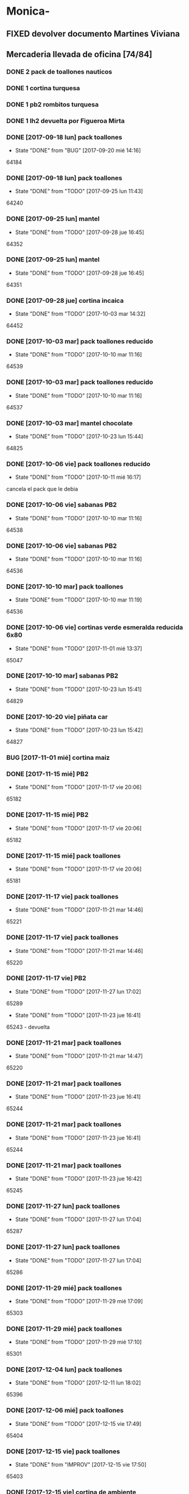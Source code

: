 #+TODO: TODO(t) BUG IDEA IMPROV | DONE(d!) FIXED DESISTIDO
* Monica-
** FIXED devolver documento Martines Viviana
** Mercaderia llevada de oficina [74/84]
*** DONE 2 pack de toallones nauticos
*** DONE 1 cortina turquesa
*** DONE 1 pb2 rombitos turquesa
*** DONE 1 lh2 devuelta por Figueroa Mirta
*** DONE [2017-09-18 lun] pack toallones
- State "DONE"       from "BUG"        [2017-09-20 mié 14:16]
64184
*** DONE [2017-09-18 lun] pack toallones
- State "DONE"       from "TODO"       [2017-09-25 lun 11:43]
64240
*** DONE [2017-09-25 lun] mantel
- State "DONE"       from "TODO"       [2017-09-28 jue 16:45]
64352
*** DONE [2017-09-25 lun] mantel
- State "DONE"       from "TODO"       [2017-09-28 jue 16:45]
64351
*** DONE [2017-09-28 jue] cortina incaica
- State "DONE"       from "TODO"       [2017-10-03 mar 14:32]
64452
*** DONE [2017-10-03 mar] pack toallones reducido
- State "DONE"       from "TODO"       [2017-10-10 mar 11:16]
64539
*** DONE [2017-10-03 mar] pack toallones reducido
- State "DONE"       from "TODO"       [2017-10-10 mar 11:16]
64537
*** DONE [2017-10-03 mar] mantel chocolate
- State "DONE"       from "TODO"       [2017-10-23 lun 15:44]
64825
*** DONE [2017-10-06 vie] pack toallones reducido
- State "DONE"       from "TODO"       [2017-10-11 mié 16:17]
cancela el pack que le debia
*** DONE [2017-10-06 vie] sabanas PB2
- State "DONE"       from "TODO"       [2017-10-10 mar 11:16]
64538
*** DONE [2017-10-06 vie] sabanas PB2
- State "DONE"       from "TODO"       [2017-10-10 mar 11:16]
64536
*** DONE [2017-10-10 mar] pack toallones
- State "DONE"       from "TODO"       [2017-10-10 mar 11:19]
64536
*** DONE [2017-10-06 vie] cortinas verde esmeralda reducida 6x80
- State "DONE"       from "TODO"       [2017-11-01 mié 13:37]
65047
*** DONE [2017-10-10 mar] sabanas PB2
- State "DONE"       from "TODO"       [2017-10-23 lun 15:41]
64829
*** DONE [2017-10-20 vie] piñata car
- State "DONE"       from "TODO"       [2017-10-23 lun 15:42]
64827
*** BUG [2017-11-01 mié] cortina maiz
*** DONE [2017-11-15 mié] PB2 
- State "DONE"       from "TODO"       [2017-11-17 vie 20:06]
65182
*** DONE [2017-11-15 mié] PB2
- State "DONE"       from "TODO"       [2017-11-17 vie 20:06]
65182
*** DONE [2017-11-15 mié] pack toallones
- State "DONE"       from "TODO"       [2017-11-17 vie 20:06]
65181
*** DONE [2017-11-17 vie] pack toallones
- State "DONE"       from "TODO"       [2017-11-21 mar 14:46]
65221
*** DONE [2017-11-17 vie] pack toallones
- State "DONE"       from "TODO"       [2017-11-21 mar 14:46]
65220
*** DONE [2017-11-17 vie] PB2
- State "DONE"       from "TODO"       [2017-11-27 lun 17:02]
65289
- State "DONE"       from "TODO"       [2017-11-23 jue 16:41]
65243 - devuelta

*** DONE [2017-11-21 mar] pack toallones
- State "DONE"       from "TODO"       [2017-11-21 mar 14:47]
65220
*** DONE [2017-11-21 mar] pack toallones
- State "DONE"       from "TODO"       [2017-11-23 jue 16:41]
65244
*** DONE [2017-11-21 mar] pack toallones
- State "DONE"       from "TODO"       [2017-11-23 jue 16:41]
65244
*** DONE [2017-11-21 mar] pack toallones
- State "DONE"       from "TODO"       [2017-11-23 jue 16:42]
65245
*** DONE [2017-11-27 lun] pack toallones
- State "DONE"       from "TODO"       [2017-11-27 lun 17:04]
65287
*** DONE [2017-11-27 lun] pack toallones
- State "DONE"       from "TODO"       [2017-11-27 lun 17:04]
65286
*** DONE [2017-11-29 mié] pack toallones
- State "DONE"       from "TODO"       [2017-11-29 mié 17:09]
65303
*** DONE [2017-11-29 mié] pack toallones
- State "DONE"       from "TODO"       [2017-11-29 mié 17:10]
65301
*** DONE [2017-12-04 lun] pack toallones
- State "DONE"       from "TODO"       [2017-12-11 lun 18:02]
65396
*** DONE [2017-12-06 mié] pack toallones
- State "DONE"       from "TODO"       [2017-12-15 vie 17:49]
65404
*** DONE [2017-12-15 vie] pack toallones
- State "DONE"       from "IMPROV"     [2017-12-15 vie 17:50]
65403
*** DONE [2017-12-15 vie] cortina de ambiente
- State "DONE"       from "TODO"       [2017-12-19 mar 09:11]
65407
*** DONE [2017-12-15 vie] cortina de ambiente
- State "DONE"       from "TODO"       [2017-12-19 mar 09:11]
65407
*** DONE [2017-12-15 vie] cortina de ambiente
- State "DONE"       from "TODO"       [2017-12-19 mar 09:12]
65406
*** DONE [2017-12-15 vie] mantel de cuerina
- State "DONE"       from "TODO"       [2017-12-19 mar 09:11]
65407
*** DONE [2017-12-15 vie] mantel de cuerina
- State "DONE"       from "TODO"       [2017-12-19 mar 09:13]
65405

*** DONE [2017-12-18 lun] cortina de ambiente
- State "DONE"       from "TODO"       [2017-12-19 mar 09:12]
65406
*** DONE [2017-12-18 lun] cortina de ambiente
- State "DONE"       from "TODO"       [2017-12-19 mar 09:12]
65406
*** DONE [2017-12-18 lun] cortina de ambiente
- State "DONE"       from "TODO"       [2017-12-19 mar 09:12]
65406
*** DONE [2017-12-18 lun] pack toallones
- State "DONE"       from "TODO"       [2017-12-22 vie 15:44]
65558
*** DONE [2017-12-20 mié] PB2
- State "DONE"       from "TODO"       [2017-12-22 vie 15:43]
65559
*** DONE [2017-12-20 mié] PB2
- State "DONE"       from "TODO"       [2017-12-27 mié 15:19]
65577
*** DONE [2017-12-22 vie] mantel de cuerina
- State "DONE"       from "TODO"       [2017-12-27 mié 15:19]
65578
*** DONE [2017-12-22 vie] mantel de cuerina
- State "DONE"       from "TODO"       [2017-12-27 mié 15:20]
65576
*** DONE [2017-12-22 vie] mantel de cuerina
- State "DONE"       from "TODO"       [2018-01-08 lun 16:45]
64547
*** DONE [2017-12-22 vie] cortina de ambiente
- State "DONE"       from "TODO"       [2017-12-27 mié 15:21]
65574
*** DONE [2017-12-22 vie] cortina de ambiente
- State "DONE"       from "TODO"       [2017-12-27 mié 15:21]
65574
*** DONE [2017-12-22 vie] cortina de ambiente
- State "DONE"       from "TODO"       [2018-01-08 lun 16:45]
65647
*** DONE [2017-12-22 vie] cortina de ambiente
- State "DONE"       from "TODO"       [2018-01-08 lun 16:45]
65647
*** DONE [2017-12-22 vie] cortina de cocina
- State "DONE"       from "TODO"       [2018-01-11 jue 09:37]
65651
*** BUG [2017-12-27 mié] pack toallones 65575 no lo tengo como salido
*** DONE [2017-12-28 jue] cortina de ambiente
- State "DONE"       from "TODO"       [2018-01-08 lun 16:46]
65647
*** DONE [2017-12-28 jue] cortina de ambiente
- State "DONE"       from "TODO"       [2018-02-08 jue 14:40]
66034
*** DONE [2018-01-05 vie] pack de toallones
- State "DONE"       from "TODO"       [2018-01-11 jue 09:37]
65651
*** DONE [2018-01-05 vie] pack de toallones
- State "DONE"       from "TODO"       [2018-01-11 jue 09:37]
65650

*** DONE [2018-01-05 vie] pack de toallones
- State "DONE"       from "TODO"       [2018-01-11 jue 09:38]
65648
*** DONE [2018-01-05 vie] manteles
- State "DONE"       from "TODO"       [2018-01-11 jue 09:37]
65650
*** DONE [2018-01-05 vie] manteles
- State "DONE"       from "TODO"       [2018-01-11 jue 09:38]
65649
*** DONE [2018-01-10 mié] pack toallones 
- State "DONE"       from "TODO"       [2018-01-12 vie 12:03]
65660
*** DONE [2018-01-10 mié] pack toallones 
- State "DONE"       from "TODO"       [2018-01-18 jue 12:48]
65733
*** DONE [2018-01-10 mié] cubrecamas indu 2plazas
- State "DONE"       from "TODO"       [2018-01-12 vie 12:03]
65659
*** DONE [2018-01-10 mié] cubrecamas indu 2plazas
- State "DONE"       from "TODO"       [2018-02-08 jue 14:40]
66034
*** TODO [2018-01-10 mié] piñata frozen
*** DONE [2018-02-05 lun] sabana PB 2plazas 
- State "DONE"       from "TODO"       [2018-02-08 jue 14:43]
66030
*** TODO [2018-02-05 lun] sabana PB 2plazas 
*** DONE [2018-02-05 lun] pack toallones 
- State "DONE"       from "TODO"       [2018-02-08 jue 14:42]
66032
*** DONE [2018-02-05 lun] pack toallones 
- State "DONE"       from "TODO"       [2018-02-08 jue 14:42]
66032
*** DONE [2018-02-05 lun] pack toallones 
- State "DONE"       from "TODO"       [2018-02-08 jue 14:43]
66029
*** TODO [2018-02-05 lun] pack toallones 
*** DONE [2018-02-05 lun] mantel
- State "DONE"       from "TODO"       [2018-02-08 jue 14:42]
66032
*** TODO [2018-02-05 lun] mantel
*** DONE [2018-02-05 lun] cubrecamas indu 1pl
- State "DONE"       from "TODO"       [2018-02-08 jue 14:43]
66031
*** DONE [2018-02-05 lun] cubrecamas indu 1pl
- State "DONE"       from "TODO"       [2018-02-08 jue 14:43]
66031
*** DONE [2018-02-08 jue] sabana PB 1pl
- State "DONE"       from "TODO"       [2018-02-08 jue 14:42]
66033
*** TODO [2018-02-08 jue] cortina de ambiente
*** TODO [2018-02-08 jue] cortina de ambiente
*** TODO [2018-02-08 jue] cubrecamas indu 1pl
*** TODO [2018-02-08 jue] cubrecamas indu 1pl


** Dejada por Fede [2017-09-18 lun] [22/22]
**** DONE pack nautico
- State "DONE"       from "TODO"       [2017-09-25 lun 11:44]
64239
**** DONE pack nautico
- State "DONE"       from "TODO"       [2017-09-25 lun 11:44]
64238
**** DONE pack nautico
- State "DONE"       from "TODO"       [2017-09-25 lun 11:44]
64237
**** DONE pack nautico
- State "DONE"       from "TODO"       [2017-09-25 lun 11:45]
64236 parte 1
**** DONE pack nautico
- State "DONE"       from "TODO"       [2017-09-25 lun 11:45]
64236 parte 2
**** DONE cocina tropical
- State "DONE"       from "TODO"       [2017-09-25 lun 11:47]
64233
**** DONE cocina tropical
- State "DONE"       from "TODO"       [2017-09-25 lun 11:48]
64232
**** DONE cortina
- State "DONE"       from "TODO"       [2017-09-20 mié 14:17]
64185
**** DONE cortina
- State "DONE"       from "TODO"       [2017-09-25 lun 11:47]
64235
**** DONE cortina
- State "DONE"       from "TODO"       [2017-09-25 lun 11:48]
64231
**** DONE cortina
- State "DONE"       from "TODO"       [2017-09-28 jue 16:45]
64352
**** DONE cortina
- State "DONE"       from "TODO"       [2017-10-03 mar 14:32]
64452
**** DONE cortina
- State "DONE"       from "FIXED"      [2017-10-10 mar 11:15]
Devuelta
**** DONE mantel cuerina
- State "DONE"       from "TODO"       [2017-09-25 lun 11:48]
64233
**** DONE mantel cuerina
- State "DONE"       from "TODO"       [2017-10-10 mar 11:15]
64539
**** DONE PB2
- State "DONE"       from "TODO"       [2017-09-20 mié 14:17]
64183
**** DONE PB2
- State "DONE"       from "TODO"       [2017-10-03 mar 14:31]
64453
**** DONE PB1
- State "DONE"       from "TODO"       [2017-09-25 lun 11:47]
64234
**** DONE PB1
- State "DONE"       from "TODO"       [2017-10-03 mar 14:31]
64453
**** DONE piñata
- State "DONE"       from "TODO"       [2017-09-25 lun 11:48]
64231
**** DONE piñata
- State "DONE"       from "TODO"       [2017-10-03 mar 14:32]
64453
*** Entregado con su pack de toallones que le debemos
**** DONE pack nautico
- State "DONE"       from "TODO"       [2017-09-25 lun 11:46]
64235 
*** quedamos que los packs de muestra iran a 6x160
** Dejada por Fede [2017-10-13 vie] [25/25]
*** DONE mantel cuerina
- State "DONE"       from "TODO"       [2017-10-20 vie 11:51]
64767
*** DONE mantel cuerina
- State "DONE"       from "TODO"       [2017-10-20 vie 11:52]
64766
*** DONE mantel cuerina
- State "DONE"       from "TODO"       [2017-10-23 lun 15:43]
64826
*** DONE PB KING
- State "DONE"       from "TODO"       [2017-10-20 vie 11:51]
64768
*** DONE PB KING
- State "DONE"       from "IMPROV"     [2017-11-09 jue 13:36]
65048
*** DONE cortina
- State "DONE"       from "TODO"       [2017-10-17 mar 15:40]
64712
*** DONE cortina
- State "DONE"       from "TODO"       [2017-10-20 vie 11:52]
64766
*** DONE cortina
- State "DONE"       from "TODO"       [2017-10-23 lun 15:41]
64830
*** DONE cortina
- State "DONE"       from "TODO"       [2017-10-23 lun 15:42]
64828
*** DONE cortina
- State "DONE"       from "TODO"       [2017-10-23 lun 15:42]
64828
*** DONE cortina
- State "DONE"       from "TODO"       [2017-10-23 lun 15:44]
64825
*** DONE PB2
- State "DONE"       from "TODO"       [2017-10-20 vie 11:51]
64767
*** DONE PB2
- State "DONE"       from "TODO"       [2017-10-23 lun 15:42]
64829
*** DONE PB2
- State "DONE"       from "TODO"       [2017-10-30 lun 10:12]
64916
*** DONE cortina cocina tropical
- State "DONE"       from "TODO"       [2017-10-23 lun 15:44]
62824
*** DONE cortina cocina tropical
- State "DONE"       from "TODO"       [2017-11-23 jue 16:43]
65248
*** DONE cortina cocina tropical
- State "DONE"       from "TODO"       [2017-11-29 mié 17:11]
65300
*** DONE cubrecamas indu 1PL
- State "DONE"       from "TODO"       [2017-11-27 lun 17:05]
65284
*** DONE cubrecamas indu 1PL
- State "DONE"       from "TODO"       [2017-11-29 mié 17:09]
65304
*** DONE pack x 2 nauticos
- State "DONE"       from "TODO"       [2017-10-20 vie 11:51]
64767
*** DONE pack x 2 nauticos
- State "DONE"       from "TODO"       [2017-10-20 vie 11:51]
64767
*** DONE pack x 2 nauticos
- State "DONE"       from "TODO"       [2017-10-23 lun 15:41]
64830
*** DONE pack x 2 nauticos
- State "DONE"       from "TODO"       [2017-10-23 lun 15:42]
64827
*** DONE pack x 2 nauticos
- State "DONE"       from "TODO"       [2017-10-23 lun 15:43]
64826
*** DONE pack x 2 nauticos (ultimos dos turquesas) [2017-10-23 lun]
- State "DONE"       from "TODO"       [2017-10-23 lun 15:43]
64826


vacaciones Monica - [2018-01-13 sáb]--[2018-01-31 mié]
** Dejada por Fede [2017-11-23 jue] [23/23]
*** DONE pack toallones nauticos
- State "DONE"       from "TODO"       [2017-11-23 jue 16:42]
65248
*** DONE pack toallones nauticos
- State "DONE"       from "TODO"       [2017-11-23 jue 16:42]
65248
*** DONE pack toallones nauticos
- State "DONE"       from "TODO"       [2017-11-23 jue 16:43]
65249
*** DONE pack toallones nauticos
- State "DONE"       from "TODO"       [2017-11-23 jue 16:43]
65249
*** DONE pack toallones nauticos
- State "DONE"       from "TODO"       [2017-12-05 mar 16:28]
65388

*** DONE cortinas
- State "DONE"       from "TODO"       [2017-11-23 jue 16:42]
65247
*** DONE cortinas
- State "DONE"       from "TODO"       [2017-11-23 jue 16:42]
65247
*** DONE cortinas
- State "DONE"       from "TODO"       [2017-11-29 mié 17:10]
65302
*** DONE cortinas
- State "DONE"       from "TODO"       [2017-11-29 mié 17:10]
65302
*** DONE cortinas
- State "DONE"       from "TODO"       [2017-11-29 mié 17:11]
65300
*** DONE cortinas
- State "DONE"       from "TODO"       [2017-11-29 mié 17:11]
65300
*** DONE mantel cuerina
- State "DONE"       from "TODO"       [2017-11-23 jue 16:42]
65246
*** DONE mantel cuerina
- State "DONE"       from "TODO"       [2017-11-23 jue 16:43]
65248
*** DONE mantel cuerina
- State "DONE"       from "TODO"       [2017-11-29 mié 17:10]
65301
*** DONE mantel cuerina
- State "DONE"       from "TODO"       [2017-12-11 lun 18:01]
63595
*** DONE PB2
- State "DONE"       from "TODO"       [2017-11-23 jue 16:41]
65242
*** DONE PB2
- State "DONE"       from "TODO"       [2017-11-23 jue 16:41]
65242
*** DONE PB2
- State "DONE"       from "TODO"       [2017-12-05 mar 16:27]
65387
*** DONE PB2
- State "DONE"       from "TODO"       [2017-12-15 vie 17:50]
65402
*** DONE PB1
- State "DONE"       from "TODO"       [2017-11-27 lun 17:06]
65284
*** DONE PB1
- State "DONE"       from "TODO"       [2017-12-11 lun 18:01]
65396
*** DONE PB1
- State "DONE"       from "TODO"       [2017-12-22 vie 15:44]
65559
*** DONE PB1
- State "DONE"       from "TODO"       [2018-02-08 jue 14:41]
66033
** Dejada por Fede [2017-11-24 vie] [12/12]
*** DONE cortina
- State "DONE"       from "TODO"       [2017-11-27 lun 17:02]
65289
*** DONE cortina
- State "DONE"       from "TODO"       [2017-11-27 lun 17:03]
65287
*** DONE cortina
- State "DONE"       from "TODO"       [2017-11-27 lun 17:03]
65287
*** DONE cortina
- State "DONE"       from "TODO"       [2017-12-19 mar 09:13]
65406
*** DONE mantel de cuerina
- State "DONE"       from "TODO"       [2017-11-27 lun 17:05]
65285
*** DONE mantel de cuerina
- State "DONE"       from "TODO"       [2017-12-11 lun 18:01]
63595
*** DONE PB2
- State "DONE"       from "TODO"       [2017-11-27 lun 17:03]
65288
*** DONE PB2
- State "DONE"       from "TODO"       [2017-11-27 lun 17:03]
65288
*** DONE PB2
- State "DONE"       from "TODO"       [2017-11-29 mié 17:09]
65303
*** DONE Cubrecamas Indu 2plazas
- State "DONE"       from "TODO"       [2017-11-29 mié 17:09]
65304
*** DONE Cubrecamas Indu 2plazas
- State "DONE"       from "TODO"       [2017-12-05 mar 16:28]
65388
*** DONE Cubrecamas Indu 2plazas
- State "DONE"       from "TODO"       [2017-12-11 lun 18:02]
65396
** Dejada por Fede [2017-11-27 lun]
*** DONE cortina turquesa
- State "DONE"       from "TODO"       [2017-12-05 mar 16:27]
65386
** Dejada por Fede [2017-11-28 mar]
*** DONE cortina roja
- State "DONE"       from "TODO"       [2017-12-05 mar 16:27]
65386
*** DONE cortina roja
- State "DONE"       from "TODO"       [2017-12-05 mar 16:27]
65386
** 
* Elva
** DONE sab pb2 torres
- State "DONE"       from "TODO"       [2017-09-26 mar 10:48]
** DONE SOTO LORENA SOLEDAD 3518010272 que llame y quede de acuerdo
SCHEDULED: <2017-10-02 lun>
- State "DONE"       from "TODO"       [2017-09-29 vie 15:07]
para cobrar y llevar una sabana, se mudo a guido y europa.
** DONE caso Ponce Norma
- State "DONE"       from "TODO"       [2017-11-22 mié 14:59]
Sra que quiere que le vea el ancho de la sabana
** TODO devolucion pack toallones
man 79 casa 2 gigantes pero no puedo establecer bien quien es? es mna
82 casa 9
* Llamados pidiendo mercaderia no pasados a BD
** Comptom 5381 Dora ludueña cortinas[2017-09-12 mar]
** DONE [2017-09-13 mié] caso Tolosa 737 Maldonado Beatriz
Heredia Valeria y Micaela Villalba morosas en seven, no se puede
entregar nada ahi.


* DONE Devoluciones pendientes con Fede en zona [1/1]
- State "DONE"       from "TODO"       [2017-09-22 vie 10:54]
** DONE devolucion Mna 13 casa 36 Ampliacion Cabildo
- State "DONE"       from "IDEA"       [2017-09-22 vie 10:54]
al otro dia retiro la sabana y dejo la cortina en la casa.

* LLamados por reclamos de sabanas
** [2017-09-15 vie] Viviana Romera Vigil 486
disconforme con la sabana LH, no pude hablar pq estaba con los chicos
y ya la uso, le dije que no se podia hacer nada. Dice que iba a ir a
Def Cons, le dije que no lo diga que lo haga (tipo pope). y fresco.
** Casos que reclamaron pelotitas y quedaron en nada y no se cobran mas
*** Aguero Emilse Chocano 4772 Liceo 2
*** Jaeggi Claudio Sesse 3482 JID1
* Devoluciones en proceso por cobradores
** DONE [2017-09-15 vie] Viale Melian 2074  cobr 750
- State "DONE"       from "TODO"       [2017-10-24 mar 12:15]
retirada por fede, pq la Sra que es grande y enferma no le gusta la
sabana de poliester.
** DESISTIDO [2017-09-15 vie] Sarmiento Leviller 1535 cobr 755
la atendio la hija y dice que la madre no la iba a querer o que la
habia devuelto creia, una 76.[2017-10-19 jue] viene a pagar la hija a
la oficina la cuota dos y no dijo nada de ninguna devolucion.
** DONE [2017-09-18 lun] Charafedin Pall Mall 3714 (cortinas)
- State "DONE"       from "IDEA"       [2017-09-22 vie 10:53]
* Casos sabanas LH estropeadas
** DONE caso Villa el libertador
- State "DONE"       from "TODO"       [2017-09-22 vie 10:51]
1 plaza / se cambio por una falla en la tela, la clienta con muy buena
actitud, incluso la dio pagando la cuota y confiando en el
cobrador. Valia la pena conservar la clienta. La sabana la vendimos
mas barata con la Monica en cuotas creo que 6x80
** TODO Capilla Remedios 6396
1 plaza / se retirara y se anulara la venta. El cobrador dice que esta
desteñida, no vale la pena conservar el cliente alli.
** TODO Homamay 1325
SCHEDULED: <2017-10-16 lun>
Gramajo Braian - llamo la madre que vive en Liceo y vendra el lunes a
cambiar por PB2 6x195 pq dice que hizo pelotitas hasta en la funda
[2017-10-19 jue] raro paga la primera a Magali rbo 251496 140 
** TODO Pinto Sandra Pje Machas
[2017-10-19 jue] me dice por whatapp que despues de lavar se descosio
y le dije que la trajera y quedo ahi.
** TODO Turri Maria Soledad La Hora 2482
[2017-10-19 jue]
reclama que las sabanas se destiñeron al segundo lavado que son de
mala calidad pero en ese momento paga $330 cubriendo 1 y 2 cuota y un
poco mas.
** DONE sesse 3238 
SCHEDULED: <2017-10-25 mié>
- State "DONE"       from "IMPROV"     [2016-11-02 mié 15:11]
cambiar sabana azul LH2 por una clara enviar
cambiada por una clarita con hojitas verdes por el 773
** DONE alumnine 2221
SCHEDULED: <2017-10-23 lun>
- State "DONE"       from "TODO"       [2017-10-27 vie 15:12]
cambiar sabana azul LH2 
cambiada por una clarita con hojitas verdes por 154
** DONE Duarte Mesa y Castro 1378
- State "DONE"       from "TODO"       [2017-12-18 lun 18:45]
L&H2 - lleva pagada 3 cuotas al dia, dice a traves de la 755 que las
va a devolver pq se destiñeron. Creo que da para un cambio  a PB.
cambiada el dia de la fecha por una violetita. 
** TODO Tunuyan 2285
pago 4 cuotas y no le gusta la sabana y pide que la cambien. Se
ofrecera cambio a PB con diferencia de precio al contado
** TODO Tridentina 1865
L&H 2 destiño le dijo a 792 pero pago cuota 3 y cuota 1 de una
cortina, no se hablo de nada.
* Devoluciones normales 
| [2017-10-13 vie] | 63395 | Heredia Miriam | JID1 | 768 | pago $100 | 251555 | LH2 | 6x145 | gestiono 765 |
|                  |       |                |      |     |           |        |     |       |              |
* Recibos sospechosos 765
Lote robado el 3/10/17 en Barrio Patricios 1101
recuperados ver en la cobranza de ese dia

| [2017-09-22 vie] |   250025 |    63172 |   250 |                                                               |
| [2017-09-07 jue] | 230081-2 |    61772 |   100 | dice la sra que pago 600 y el partio en dos el rbo            |
| [2017-09-15 vie] | 249666/7 | 63220/13 | 90/60 | rbos por 300/200 que son 360/290 en teoria                    |
| [2017-09-06 mié] |   247342 |    63221 |    90 | comprobado por Lesta recibo que de 290 pasado aca por 200     |
| [2017-09-15 vie] |   249668 |    62336 |   120 | comprobado con el cliente                                     |
| [2017-11-07 mar] |   253293 |    63448 |    20 | comprobado visualmente por 768 rinde aca 180 el rbo es de 200 |
|                  |          |          |       |                                                               |

* bugs a controlar/arreglar
** ver si los planes de mas de 7 cuotas salen semanales


* Preguntar Fede
** DONE pedir queen!!
SCHEDULED: <2017-09-21 jue>
- State "DONE"       from "TODO"       [2017-09-20 mié 22:00]

** DONE plantear que Lesta aclare que LH son microfibra
SCHEDULED: <2017-09-21 jue>
- State "DONE"       from "IDEA"       [2017-09-21 jue 14:55]


** 64521 Reynoso Julia ?? de que barrio y encima firma otra vieja

** 64520 era con primer cuota y no le cobra nada y no pone nada de fecha

* Tareas
** DONE Revisar si todas las planillas de promotores estan pasadas a pc
SCHEDULED: <2017-09-22 vie>
- State "DONE"       from "IDEA"       [2017-09-22 vie 14:18]
eso explicaria la diferencia.
encontre que falime y daniela no estaban pasados, por casi 11k y vales
por 1k mas.
Hice un formato condicional para que use dos cuentas vales promotores
y liquidaciones promotores por el momento y se me facilite las cosas.
** DONE imprimir fichas elva de ventas nuevas
SCHEDULED: <2017-09-21 jue>
- State "DONE"       from "TODO"       [2017-09-21 jue 19:44]
** DONE comprar carpetas 12
SCHEDULED: <2017-09-22 vie>
- State "DONE"       from "TODO"       [2017-09-22 vie 17:36]
** DONE poner aviso  
SCHEDULED: <2017-09-22 vie>
- State "DONE"       from "TODO"       [2017-09-22 vie 17:36]


* llamados 
** Georgia 6389 jueves esta de franco sino al lado vive el hermano

* DONE [#A] Nuevo Contrato
- State "DONE"       from "TODO"       [2017-10-11 mié 14:25]
** que es venta- una por casa - etc
** limite de vales - 
** doble columna anulado
** columna vales
** 
* Casos recibos mal hechos en numero de cuota
** 784
| 250827 | Lerda Elizabeth | 62286 | cuota 6 puso | dice que se equivoco | ya esta hablado |
|        |                 |       |              |                      |                 |
* Casos raros
*** tipo del recibo no-oficial
yo le dije ud es de la afip [2017-10-24 mar]
cuenta 64711 - Cabrera felisa - debe ser el marido, conte anecdota de
autohaus sobreprecio pagado sin factura.
*** caso Gonzalez Nilda calle Hortiguera
nieto Pablo 152-512358
* Raul
[2017-11-09 jue]
[2017-11-10 vie]
[2017-11-13 lun]
[2017-11-14 mar]
[2017-11-15 mié]
[2017-11-16 jue]
[2017-11-17 vie]
[2017-11-21 mar]
* Osver
cobro el [2017-11-17 vie] arranca el mes o bien el mismo 18 y cobra
los 17 o veamos.

* Pedidos
** 773
*** [2017-11-10 vie]
**** Tissera Maria cta 62173
2 cubrecamas hombre y 2 cubrecamas mujeres tel 153447659
**** Reyes Florencia geriatrico calle Dupuy 155991052
2 sab de 2 y 2 sab de 1 anulado por seven

* retiro mercaderia
** 773
*** [2017-11-13 lun] 3 sab 1pl PB
* Cortina Nir $625 a pagar en dos veces
[2018-01-26 vie] paga $300 la primer cuota de la cortina y queda para
el mes proximo el saldo de $300
[2018-01-26 vie] saca dos toallones y paga $250 y quedan dos cuotas de
250
* kelvin costo
clases empiezan 17 de abril  martes y jueves 11 a 13hs y terminan en
Noviembre
cuesta 20900
2x1190
3x7900
9x3000


